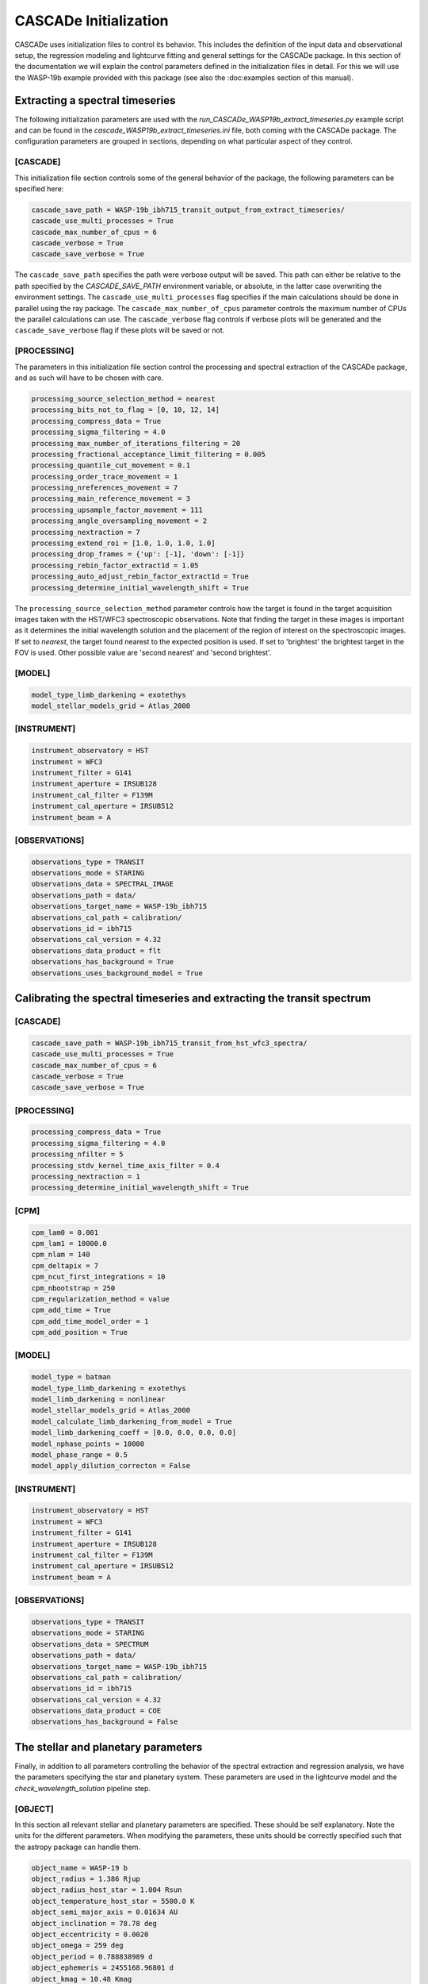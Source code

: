 
.. role:: blue

.. raw:: html

    <style> .blue {color:#1f618d} </style>
    <style> .red {color:red} </style>

:blue:`CASCADe` Initialization
==============================
:blue:`CASCADe` uses initialization files to control its behavior. This includes the definition of the
input data and observational setup, the regression modeling and lightcurve fitting and general settings for
the :blue:`CASCADe` package. In this section of the documentation we will explain the control parameters defined
in the initialization files in detail. For this we will use the WASP-19b example provided with this package
(see also the :doc:examples section of this manual).

Extracting a spectral timeseries
--------------------------------
The following initialization parameters are used with the `run_CASCADe_WASP19b_extract_timeseries.py` example script
and can be found in the `cascade_WASP19b_extract_timeseries.ini` file, both coming with the :blue:`CASCADe` package.
The configuration parameters are grouped in sections, depending on what particular aspect of they
control.

[CASCADE]
^^^^^^^^^
This initialization file section controls some of the general behavior of the package, the following parameters
can be specified here:


.. code-block:: python

  cascade_save_path = WASP-19b_ibh715_transit_output_from_extract_timeseries/
  cascade_use_multi_processes = True
  cascade_max_number_of_cpus = 6
  cascade_verbose = True
  cascade_save_verbose = True

The ``cascade_save_path``  specifies the path were verbose output will be saved. This path can either be
relative to the path specified by the `CASCADE_SAVE_PATH` environment variable, or absolute, in the latter case
overwriting the environment settings. The ``cascade_use_multi_processes`` flag specifies if the main calculations should be
done in parallel using the ray package. The ``cascade_max_number_of_cpus`` parameter controls the maximum number of CPUs
the parallel calculations can use. The ``cascade_verbose`` flag controls if verbose plots will be generated and
the ``cascade_save_verbose`` flag if these plots will be saved or not.


[PROCESSING]
^^^^^^^^^^^^

The parameters in this initialization file section control the processing and spectral extraction
of the :blue:`CASCADe` package, and as such will have to be chosen with care.

.. code-block:: python

  processing_source_selection_method = nearest
  processing_bits_not_to_flag = [0, 10, 12, 14]
  processing_compress_data = True
  processing_sigma_filtering = 4.0
  processing_max_number_of_iterations_filtering = 20
  processing_fractional_acceptance_limit_filtering = 0.005
  processing_quantile_cut_movement = 0.1
  processing_order_trace_movement = 1
  processing_nreferences_movement = 7
  processing_main_reference_movement = 3
  processing_upsample_factor_movement = 111
  processing_angle_oversampling_movement = 2
  processing_nextraction = 7
  processing_extend_roi = [1.0, 1.0, 1.0, 1.0]
  processing_drop_frames = {'up': [-1], 'down': [-1]}
  processing_rebin_factor_extract1d = 1.05
  processing_auto_adjust_rebin_factor_extract1d = True
  processing_determine_initial_wavelength_shift = True

The ``processing_source_selection_method`` parameter controls how the target is found in the
target acquisition images taken with the HST/WFC3 spectroscopic observations. Note that finding the
target in these images is important as it determines the initial wavelength solution and the placement
of the region of interest on the spectroscopic images.  If set to `nearest`, the target found nearest
to the expected position is used. If set to 'brightest' the brightest target in the FOV is used.
Other possible value are 'second nearest' and 'second brightest'.


[MODEL]
^^^^^^^

.. code-block:: python

  model_type_limb_darkening = exotethys
  model_stellar_models_grid = Atlas_2000


[INSTRUMENT]
^^^^^^^^^^^^

.. code-block:: python

  instrument_observatory = HST
  instrument = WFC3
  instrument_filter = G141
  instrument_aperture = IRSUB128
  instrument_cal_filter = F139M
  instrument_cal_aperture = IRSUB512
  instrument_beam = A


[OBSERVATIONS]
^^^^^^^^^^^^^^

.. code-block:: python

  observations_type = TRANSIT
  observations_mode = STARING
  observations_data = SPECTRAL_IMAGE
  observations_path = data/
  observations_target_name = WASP-19b_ibh715
  observations_cal_path = calibration/
  observations_id = ibh715
  observations_cal_version = 4.32
  observations_data_product = flt
  observations_has_background = True
  observations_uses_background_model = True


Calibrating the spectral timeseries and extracting the transit spectrum
----------------------------------------------------------------------

[CASCADE]
^^^^^^^^^^^^^^

.. code-block:: python

  cascade_save_path = WASP-19b_ibh715_transit_from_hst_wfc3_spectra/
  cascade_use_multi_processes = True
  cascade_max_number_of_cpus = 6
  cascade_verbose = True
  cascade_save_verbose = True

[PROCESSING]
^^^^^^^^^^^^^^

.. code-block:: python

  processing_compress_data = True
  processing_sigma_filtering = 4.0
  processing_nfilter = 5
  processing_stdv_kernel_time_axis_filter = 0.4
  processing_nextraction = 1
  processing_determine_initial_wavelength_shift = True


[CPM]
^^^^^^^^^^^^^^

.. code-block:: python

  cpm_lam0 = 0.001
  cpm_lam1 = 10000.0
  cpm_nlam = 140
  cpm_deltapix = 7
  cpm_ncut_first_integrations = 10
  cpm_nbootstrap = 250
  cpm_regularization_method = value
  cpm_add_time = True
  cpm_add_time_model_order = 1
  cpm_add_position = True


[MODEL]
^^^^^^^^^^^^^^

.. code-block:: python

  model_type = batman
  model_type_limb_darkening = exotethys
  model_limb_darkening = nonlinear
  model_stellar_models_grid = Atlas_2000
  model_calculate_limb_darkening_from_model = True
  model_limb_darkening_coeff = [0.0, 0.0, 0.0, 0.0]
  model_nphase_points = 10000
  model_phase_range = 0.5
  model_apply_dilution_correcton = False


[INSTRUMENT]
^^^^^^^^^^^^^^

.. code-block:: python

  instrument_observatory = HST
  instrument = WFC3
  instrument_filter = G141
  instrument_aperture = IRSUB128
  instrument_cal_filter = F139M
  instrument_cal_aperture = IRSUB512
  instrument_beam = A

[OBSERVATIONS]
^^^^^^^^^^^^^^

.. code-block:: python

  observations_type = TRANSIT
  observations_mode = STARING
  observations_data = SPECTRUM
  observations_path = data/
  observations_target_name = WASP-19b_ibh715
  observations_cal_path = calibration/
  observations_id = ibh715
  observations_cal_version = 4.32
  observations_data_product = COE
  observations_has_background = False

The stellar and planetary parameters
------------------------------------
Finally, in addition to all parameters controlling the behavior of the spectral extraction and
regression analysis, we have the parameters specifying the star and planetary system. These parameters are
used in the lightcurve model and the `check_wavelength_solution` pipeline step.

[OBJECT]
^^^^^^^^

In this section all relevant stellar and planetary parameters are specified. These should be self explanatory.
Note the units for the different parameters. When modifying the parameters, these units should be correctly
specified such that the astropy package can handle them. 

.. code-block:: python

  object_name = WASP-19 b
  object_radius = 1.386 Rjup
  object_radius_host_star = 1.004 Rsun
  object_temperature_host_star = 5500.0 K
  object_semi_major_axis = 0.01634 AU
  object_inclination = 78.78 deg
  object_eccentricity = 0.0020
  object_omega = 259 deg
  object_period = 0.788838989 d
  object_ephemeris = 2455168.96801 d
  object_kmag = 10.48 Kmag
  object_metallicity_host_star = 0.14 dex
  object_logg_host_star = 4.3932 dex(cm/s2)

[CATALOG]
^^^^^^^^^

.. code-block:: python

  catalog_use_catalog = False
  catalog_name = NASAEXOPLANETARCHIVE
  catalog_update = True
